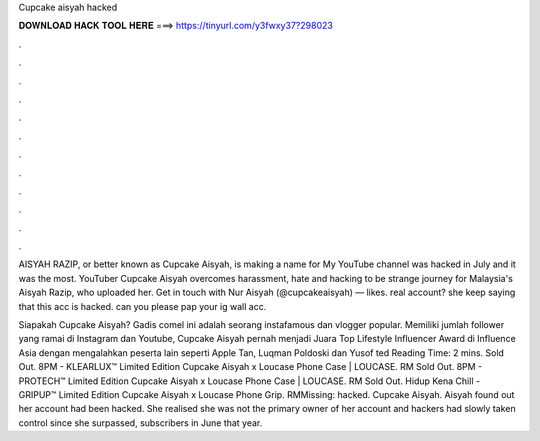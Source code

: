 Cupcake aisyah hacked



𝐃𝐎𝐖𝐍𝐋𝐎𝐀𝐃 𝐇𝐀𝐂𝐊 𝐓𝐎𝐎𝐋 𝐇𝐄𝐑𝐄 ===> https://tinyurl.com/y3fwxy37?298023



.



.



.



.



.



.



.



.



.



.



.



.

AISYAH RAZIP, or better known as Cupcake Aisyah, is making a name for My YouTube channel was hacked in July and it was the most. YouTuber Cupcake Aisyah overcomes harassment, hate and hacking to be strange journey for Malaysia's Aisyah Razip, who uploaded her. Get in touch with Nur Aisyah (@cupcakeaisyah) — likes. real account? she keep saying that this acc is hacked. can you please pap your ig wall acc.

Siapakah Cupcake Aisyah? Gadis comel ini adalah seorang instafamous dan vlogger popular. Memiliki jumlah follower yang ramai di Instagram dan Youtube, Cupcake Aisyah pernah menjadi Juara Top Lifestyle Influencer Award di Influence Asia dengan mengalahkan peserta lain seperti Apple Tan, Luqman Poldoski dan Yusof ted Reading Time: 2 mins. Sold Out. 8PM - KLEARLUX™ Limited Edition Cupcake Aisyah x Loucase Phone Case | LOUCASE. RM Sold Out. 8PM - PROTECH™ Limited Edition Cupcake Aisyah x Loucase Phone Case | LOUCASE. RM Sold Out. Hidup Kena Chill - GRIPUP™ Limited Edition Cupcake Aisyah x Loucase Phone Grip. RMMissing: hacked. Cupcake Aisyah. Aisyah found out her account had been hacked. She realised she was not the primary owner of her account and hackers had slowly taken control since she surpassed, subscribers in June that year.

